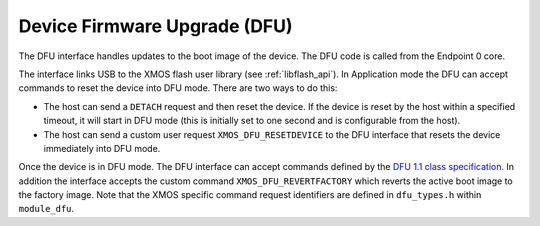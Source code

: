 .. _usb_audio_sec_dfu:

Device Firmware Upgrade (DFU)
=============================

The DFU interface handles updates to the boot image of the device. The DFU code is called from 
the Endpoint 0 core.

The interface links USB to the XMOS flash user library (see :ref:`libflash_api`). In Application 
mode the DFU can accept commands to reset the device into DFU mode. There are two ways to do this:

-  The host can send a ``DETACH`` request and then reset the
   device. If the device is reset by the host within a specified
   timeout, it will start in DFU mode (this is initially set to
   one second and is configurable from the host).

-  The host can send a custom user request
   ``XMOS_DFU_RESETDEVICE`` to the DFU interface that 
   resets the device immediately into DFU mode.


Once the device is in DFU mode. The DFU interface can accept commands defined by the 
`DFU 1.1 class specification <http://www.usb.org/developers/devclass_docs/DFU_1.1.pdf*USB>`_. In
addition the interface accepts the custom command ``XMOS_DFU_REVERTFACTORY`` which reverts the active
boot image to the factory image. Note that the XMOS specific command request
identifiers are defined in ``dfu_types.h`` within ``module_dfu``.

